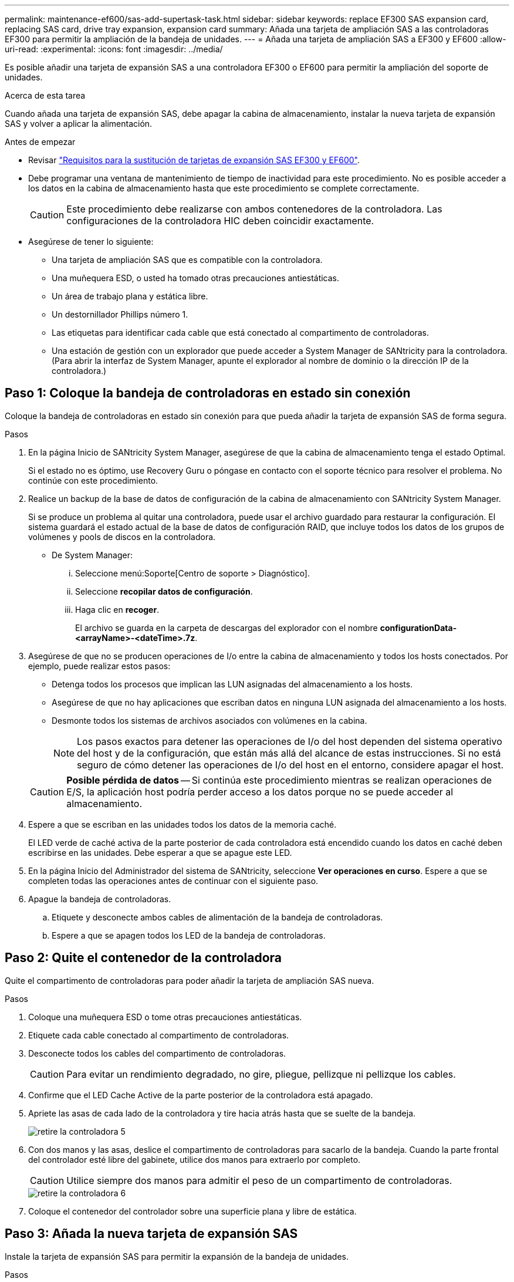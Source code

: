 ---
permalink: maintenance-ef600/sas-add-supertask-task.html 
sidebar: sidebar 
keywords: replace EF300 SAS expansion card, replacing SAS card, drive tray expansion, expansion card 
summary: Añada una tarjeta de ampliación SAS a las controladoras EF300 para permitir la ampliación de la bandeja de unidades. 
---
= Añada una tarjeta de ampliación SAS a EF300 y EF600
:allow-uri-read: 
:experimental: 
:icons: font
:imagesdir: ../media/


[role="lead"]
Es posible añadir una tarjeta de expansión SAS a una controladora EF300 o EF600 para permitir la ampliación del soporte de unidades.

.Acerca de esta tarea
Cuando añada una tarjeta de expansión SAS, debe apagar la cabina de almacenamiento, instalar la nueva tarjeta de expansión SAS y volver a aplicar la alimentación.

.Antes de empezar
* Revisar link:sas-overview-supertask-concept.html["Requisitos para la sustitución de tarjetas de expansión SAS EF300 y EF600"].
* Debe programar una ventana de mantenimiento de tiempo de inactividad para este procedimiento. No es posible acceder a los datos en la cabina de almacenamiento hasta que este procedimiento se complete correctamente.
+

CAUTION: Este procedimiento debe realizarse con ambos contenedores de la controladora. Las configuraciones de la controladora HIC deben coincidir exactamente.

* Asegúrese de tener lo siguiente:
+
** Una tarjeta de ampliación SAS que es compatible con la controladora.
** Una muñequera ESD, o usted ha tomado otras precauciones antiestáticas.
** Un área de trabajo plana y estática libre.
** Un destornillador Phillips número 1.
** Las etiquetas para identificar cada cable que está conectado al compartimento de controladoras.
** Una estación de gestión con un explorador que puede acceder a System Manager de SANtricity para la controladora. (Para abrir la interfaz de System Manager, apunte el explorador al nombre de dominio o la dirección IP de la controladora.)






== Paso 1: Coloque la bandeja de controladoras en estado sin conexión

Coloque la bandeja de controladoras en estado sin conexión para que pueda añadir la tarjeta de expansión SAS de forma segura.

.Pasos
. En la página Inicio de SANtricity System Manager, asegúrese de que la cabina de almacenamiento tenga el estado Optimal.
+
Si el estado no es óptimo, use Recovery Guru o póngase en contacto con el soporte técnico para resolver el problema. No continúe con este procedimiento.

. Realice un backup de la base de datos de configuración de la cabina de almacenamiento con SANtricity System Manager.
+
Si se produce un problema al quitar una controladora, puede usar el archivo guardado para restaurar la configuración. El sistema guardará el estado actual de la base de datos de configuración RAID, que incluye todos los datos de los grupos de volúmenes y pools de discos en la controladora.

+
** De System Manager:
+
... Seleccione menú:Soporte[Centro de soporte > Diagnóstico].
... Seleccione *recopilar datos de configuración*.
... Haga clic en *recoger*.
+
El archivo se guarda en la carpeta de descargas del explorador con el nombre *configurationData-<arrayName>-<dateTime>.7z*.





. Asegúrese de que no se producen operaciones de I/o entre la cabina de almacenamiento y todos los hosts conectados. Por ejemplo, puede realizar estos pasos:
+
** Detenga todos los procesos que implican las LUN asignadas del almacenamiento a los hosts.
** Asegúrese de que no hay aplicaciones que escriban datos en ninguna LUN asignada del almacenamiento a los hosts.
** Desmonte todos los sistemas de archivos asociados con volúmenes en la cabina.
+

NOTE: Los pasos exactos para detener las operaciones de I/o del host dependen del sistema operativo del host y de la configuración, que están más allá del alcance de estas instrucciones. Si no está seguro de cómo detener las operaciones de I/o del host en el entorno, considere apagar el host.

+

CAUTION: *Posible pérdida de datos* -- Si continúa este procedimiento mientras se realizan operaciones de E/S, la aplicación host podría perder acceso a los datos porque no se puede acceder al almacenamiento.



. Espere a que se escriban en las unidades todos los datos de la memoria caché.
+
El LED verde de caché activa de la parte posterior de cada controladora está encendido cuando los datos en caché deben escribirse en las unidades. Debe esperar a que se apague este LED.

. En la página Inicio del Administrador del sistema de SANtricity, seleccione *Ver operaciones en curso*. Espere a que se completen todas las operaciones antes de continuar con el siguiente paso.
. Apague la bandeja de controladoras.
+
.. Etiquete y desconecte ambos cables de alimentación de la bandeja de controladoras.
.. Espere a que se apagen todos los LED de la bandeja de controladoras.






== Paso 2: Quite el contenedor de la controladora

Quite el compartimento de controladoras para poder añadir la tarjeta de ampliación SAS nueva.

.Pasos
. Coloque una muñequera ESD o tome otras precauciones antiestáticas.
. Etiquete cada cable conectado al compartimento de controladoras.
. Desconecte todos los cables del compartimento de controladoras.
+

CAUTION: Para evitar un rendimiento degradado, no gire, pliegue, pellizque ni pellizque los cables.

. Confirme que el LED Cache Active de la parte posterior de la controladora está apagado.
. Apriete las asas de cada lado de la controladora y tire hacia atrás hasta que se suelte de la bandeja.
+
image::../media/remove_controller_5.png[retire la controladora 5]

. Con dos manos y las asas, deslice el compartimento de controladoras para sacarlo de la bandeja. Cuando la parte frontal del controlador esté libre del gabinete, utilice dos manos para extraerlo por completo.
+

CAUTION: Utilice siempre dos manos para admitir el peso de un compartimento de controladoras.

+
image::../media/remove_controller_6.png[retire la controladora 6]

. Coloque el contenedor del controlador sobre una superficie plana y libre de estática.




== Paso 3: Añada la nueva tarjeta de expansión SAS

Instale la tarjeta de expansión SAS para permitir la expansión de la bandeja de unidades.

.Pasos
. Retire la cubierta del contenedor del controlador desenroscando el tornillo de mariposa único y levantando la tapa para abrirla.
. Confirme que el LED verde del interior del controlador está apagado.
+
Si este LED verde está encendido, el controlador sigue utilizando la batería. Debe esperar a que este LED se apague antes de quitar los componentes.

. Con un destornillador Phillips del número 1, quite los dos tornillos que sujetan la placa frontal al compartimento del controlador y quite la placa frontal.
. Alinee el tornillo de apriete manual único de la tarjeta de expansión SAS con el orificio correspondiente del controlador y alinee el conector de la parte inferior de la tarjeta de expansión con el conector de la interfaz de la tarjeta de expansión de la tarjeta controladora.
+
Tenga cuidado de no arañar ni golpear los componentes en la parte inferior de la tarjeta de expansión SAS o en la parte superior de la tarjeta controladora.

. Baje con cuidado la tarjeta de expansión SAS y coloque el conector de la tarjeta de expansión presionando suavemente sobre la tarjeta de expansión.
. Apriete a mano el tornillo de apriete manual de la tarjeta de expansión SAS.
+
No utilice un destornillador, o puede apretar los tornillos en exceso.

. Con un destornillador Phillips del número 1, conecte la placa frontal que quitó del compartimento de la controladora original al nuevo compartimento de la controladora con los dos tornillos.




== Paso 4: Vuelva a instalar el compartimento de controladoras

Después de instalar la tarjeta de expansión SAS nueva, vuelva a instalar el compartimento de controladoras en la bandeja de controladoras.

.Pasos
. Baje la cubierta del receptáculo del controlador y fije el tornillo de apriete manual.
. Al apretar las asas de las controladoras, deslice suavemente el compartimento de controladoras hasta llegar a la bandeja de controladoras.
+

NOTE: El controlador hace un clic audible cuando está instalado correctamente en el estante.

+
image::../media/remove_controller_7.png[retire la controladora 7]





== Paso 5: Adición de tarjeta de expansión SAS completa

Coloque la controladora en línea, recoja datos de soporte y reanude operaciones.

.Pasos
. Conecte los cables de alimentación para colocar la controladora en línea.
. Cuando se arranque la controladora, compruebe los LED de la controladora.
+
** El LED de atención ámbar permanece encendido.
** Es posible que los LED del enlace de host estén encendidos, parpadeantes o apagados, según la interfaz del host.


. Cuando la controladora vuelva a estar en línea, confirme que su estado es óptimo y compruebe los LED de atención de la bandeja de controladoras.
+
Si el estado no es óptimo o si alguno de los LED de atención está encendido, confirme que todos los cables están correctamente asentados y que el compartimento de controladoras esté instalado correctamente. Si es necesario, quite y vuelva a instalar el compartimento de controladoras.

+

NOTE: Si no puede resolver el problema, póngase en contacto con el soporte técnico.

. Haga clic en MENU:hardware[Soporte > Centro de actualización] para asegurarse de que está instalada la última versión de SANtricity OS.
+
Si es necesario, instale la versión más reciente.

. Verifique que todos los volúmenes se hayan devuelto al propietario preferido.
+
.. Seleccione MENU:Storage[Volumes]. En la página *todos los volúmenes*, compruebe que los volúmenes se distribuyen a sus propietarios preferidos. Seleccione MENU:More[Cambiar propiedad] para ver los propietarios del volumen.
.. Si todos los volúmenes son propiedad del propietario preferido, continúe con el paso 6.
.. Si ninguno de los volúmenes se devuelve, debe devolver manualmente los volúmenes. Vaya al menú:más[redistribuir volúmenes].
.. Si solo algunos de los volúmenes se devuelven a sus propietarios preferidos tras la distribución automática o la distribución manual, debe comprobar Recovery Guru para encontrar problemas de conectividad de host.
.. Si no hay Recovery Guru presente o si sigue los pasos de Recovery Guru, los volúmenes aún no vuelven a sus propietarios preferidos, póngase en contacto con el soporte de.


. Recoja datos de soporte para la cabina de almacenamiento mediante SANtricity System Manager.
+
.. Seleccione menú:Soporte[Centro de soporte > Diagnóstico].
.. Seleccione *recopilar datos de soporte*.
.. Haga clic en *recoger*.
+
El archivo se guarda en la carpeta de descargas del explorador con el nombre *support-data.7z*.



. Repita esta tarea con el segundo compartimento de controladoras.



NOTE: Para cablear la expansión SAS, consulte link:../install-hw-cabling/index.html["Cableado de hardware E-Series"] si desea obtener instrucciones.

.El futuro
Se completa el proceso de añadir una tarjeta de expansión SAS en la cabina de almacenamiento. Es posible reanudar las operaciones normales.
